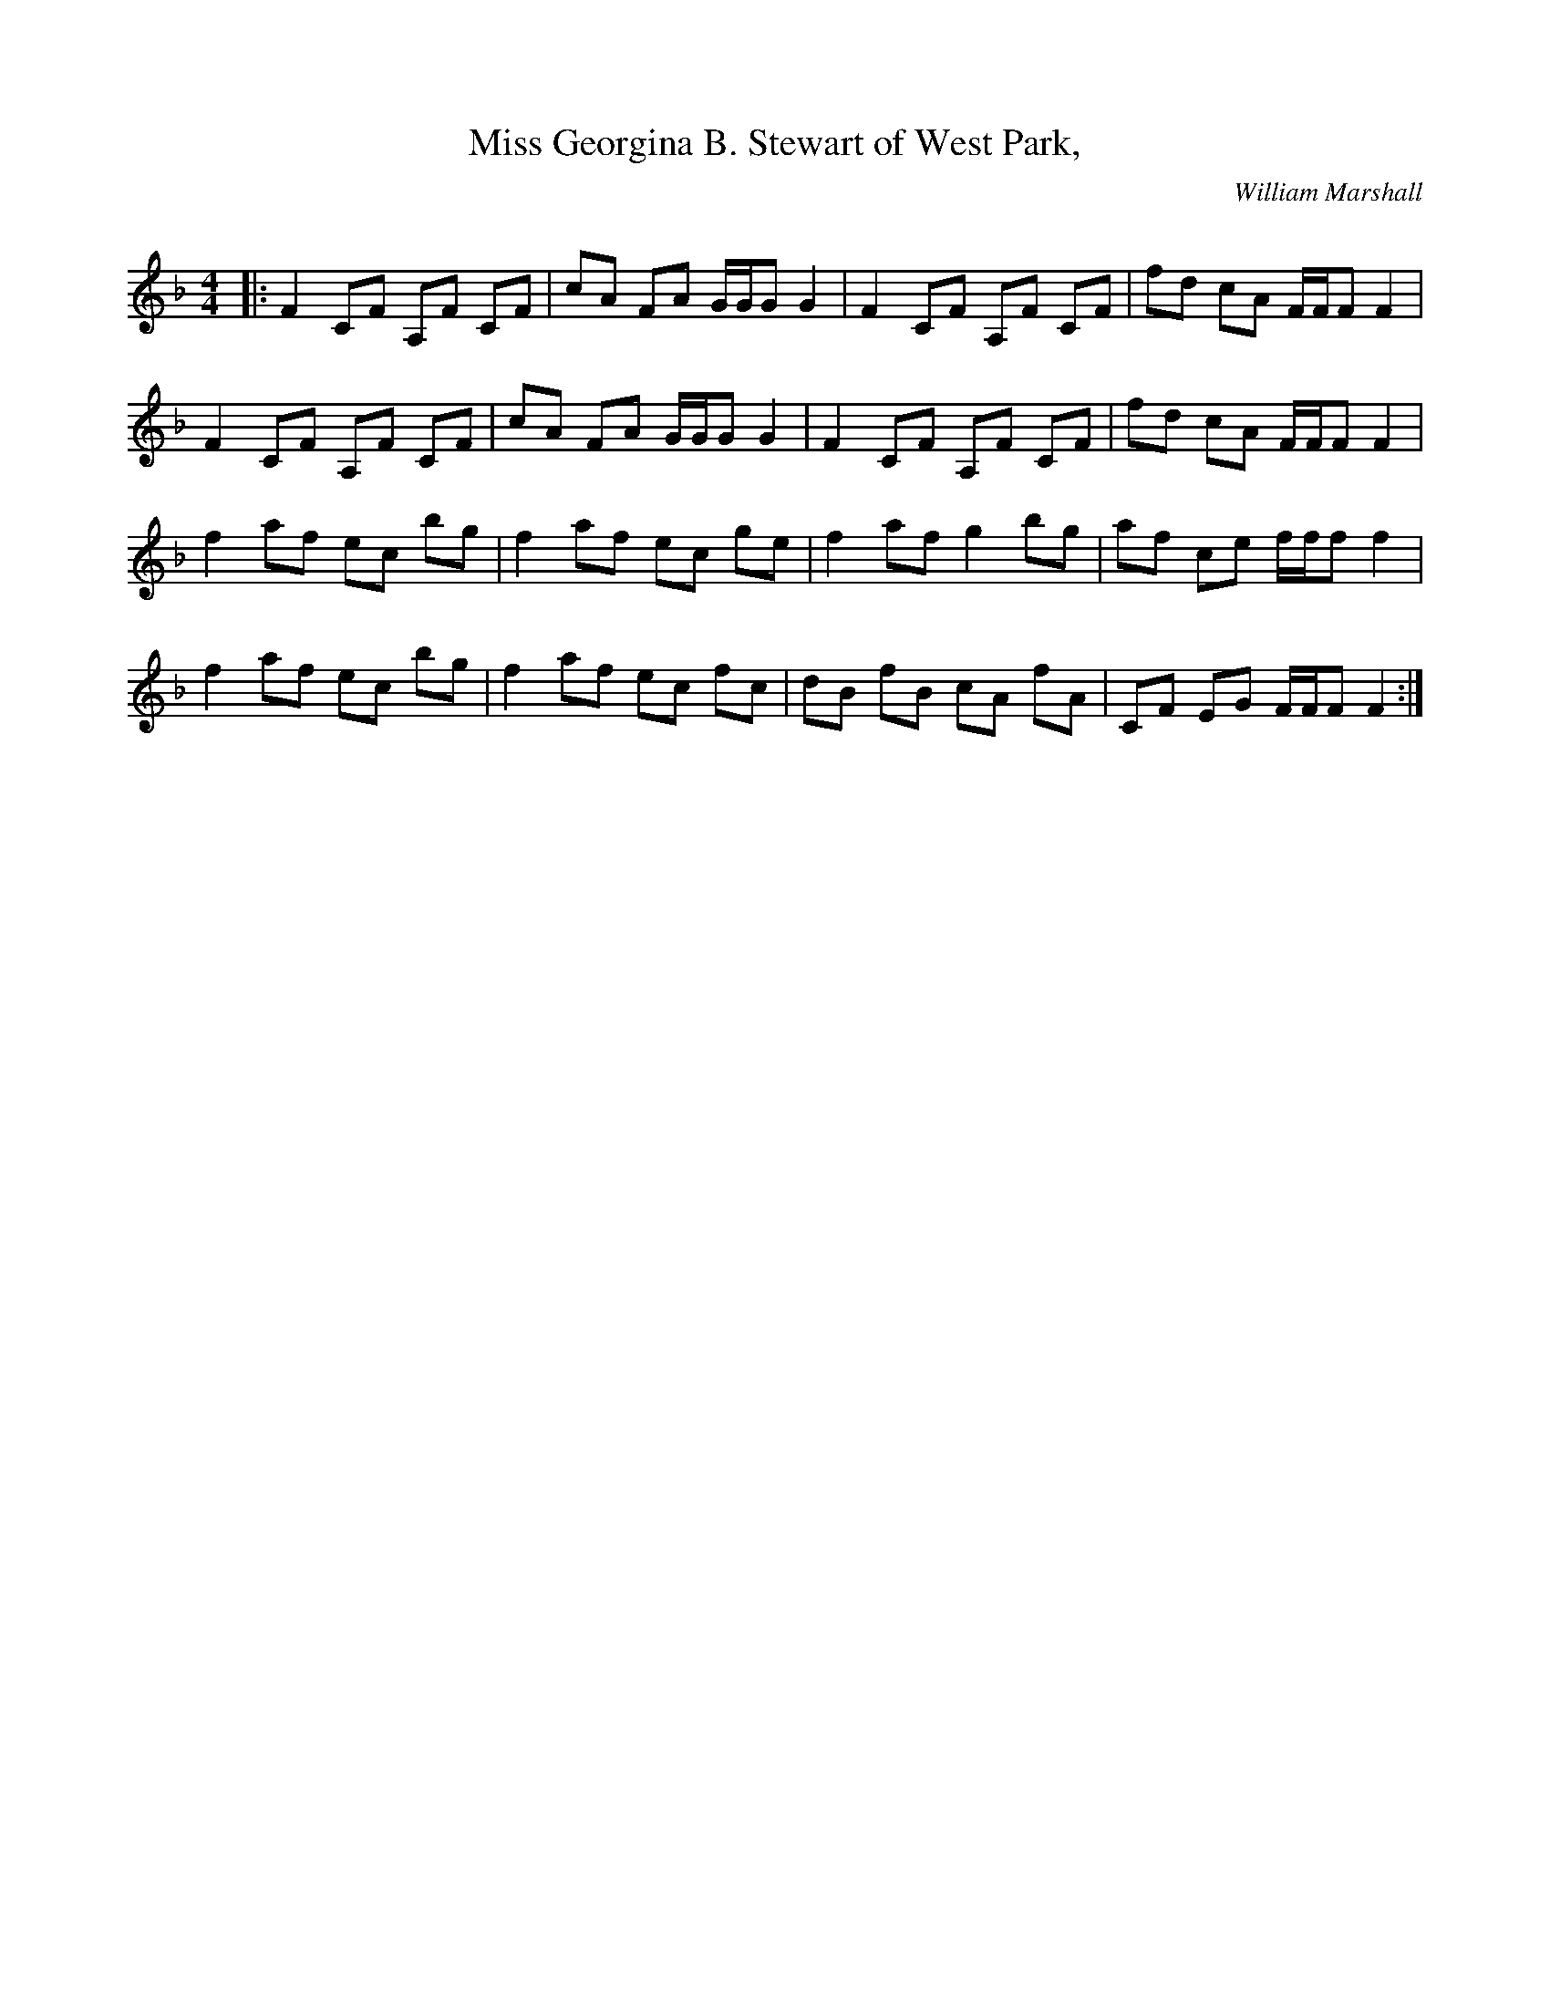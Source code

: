 X:1
T: Miss Georgina B. Stewart of West Park,
C:William Marshall
R:Reel
Q: 232
K:F
M:4/4
L:1/8
|:F2 CF A,F CF|cA FA G1/2G1/2G G2|F2 CF A,F CF|fd cA F1/2F1/2F F2|
F2 CF A,F CF|cA FA G1/2G1/2G G2|F2 CF A,F CF|fd cA F1/2F1/2F F2|
f2 af ec bg|f2 af ec ge|f2 af g2 bg|af ce f1/2f1/2f f2|
f2 af ec bg|f2 af ec fc|dB fB cA fA|CF EG F1/2F1/2F F2:|

